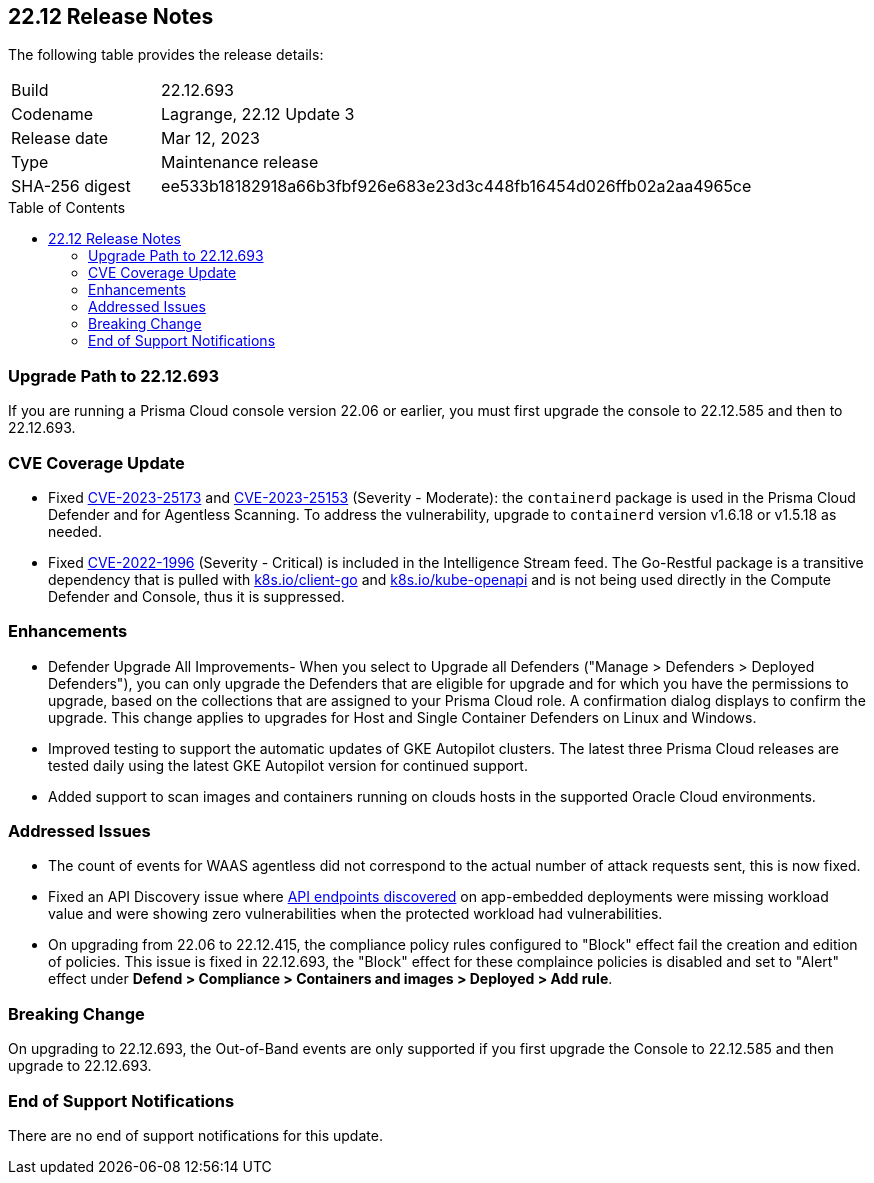 :toc: macro
== 22.12 Release Notes

The following table provides the release details:

[cols="1,4"]
|===
|Build
|22.12.693

|Codename
|Lagrange, 22.12 Update 3
|Release date
|Mar 12, 2023

|Type
|Maintenance release

|SHA-256 digest
|ee533b18182918a66b3fbf926e683e23d3c448fb16454d026ffb02a2aa4965ce
|===

//Besides hosting the download on the Palo Alto Networks Customer Support Portal, we also support programmatic  download (e.g., curl, wget) of the release directly from our CDN:

//https://cdn.twistlock.com/releases/85DmH04X/prisma_cloud_compute_edition_22_12_693.tar.gz

toc::[]

//Review the https://docs.paloaltonetworks.com/prisma/prisma-cloud/22-12/prisma-cloud-compute-edition-admin/install/system_requirements[system requirements] to learn more details about the supported operating systems, hypervisors, runtimes, tools, and orchestrators.


[#upgrade-path]
=== Upgrade Path to 22.12.693

If you are running a Prisma Cloud console version 22.06 or earlier, you must first upgrade the console to 22.12.585 and then to 22.12.693.

[#cve-coverage-update]
=== CVE Coverage Update

//CWP-46080

* Fixed https://nvd.nist.gov/vuln/detail/CVE-2023-25173[CVE-2023-25173] and https://nvd.nist.gov/vuln/detail/CVE-2023-25153[CVE-2023-25153] (Severity - Moderate): the `containerd` package is used in the Prisma Cloud Defender and for Agentless Scanning. To address the vulnerability, upgrade to `containerd` version v1.6.18 or v1.5.18 as needed.

* Fixed https://nvd.nist.gov/vuln/detail/CVE-2022-1996[CVE-2022-1996] (Severity - Critical) is included in the Intelligence Stream feed. The Go-Restful package is a transitive dependency that is pulled with http://k8s.io/client-go[k8s.io/client-go] and http://k8s.io/kube-openapi[k8s.io/kube-openapi] and is not being used directly in the Compute Defender and Console, thus it is suppressed.

[#enhancements]
=== Enhancements

//CWP-45310

* Defender Upgrade All Improvements- When you select to Upgrade all Defenders ("Manage > Defenders > Deployed Defenders"), you can only upgrade the Defenders that are eligible for upgrade and for which you have the permissions to upgrade, based on the collections that are assigned to your Prisma Cloud role. A confirmation dialog displays to confirm the upgrade. This change applies to upgrades for Host and Single Container Defenders on Linux and Windows.

//CWP-45932

* Improved testing to support the automatic updates of GKE Autopilot clusters.
The latest three Prisma Cloud releases are tested daily using the latest GKE Autopilot version for continued support.

//CWP-41081

* Added support to scan images and containers running on clouds hosts in the supported Oracle Cloud environments.

[#bug-fixes]
=== Addressed Issues

//CWP-46005 CWP-46353
* The count of events for WAAS agentless did not correspond to the actual number of attack requests sent, this is now fixed.

//CWP-45194
* Fixed an API Discovery issue where https://docs.paloaltonetworks.com/prisma/prisma-cloud/22-12/prisma-cloud-compute-edition-admin/waas/waas_api_discovery#_inspect_discovered_endpoints[API endpoints discovered] on app-embedded deployments were missing workload value and were showing zero vulnerabilities when the protected workload had vulnerabilities.

//CWP-46099 | Divya | Needs validation on the ticket
* On upgrading from 22.06 to 22.12.415, the compliance policy rules configured to "Block" effect fail the creation and edition of policies. This issue is fixed in 22.12.693, the "Block" effect for these complaince policies is disabled and set to "Alert" effect under *Defend > Compliance > Containers and images > Deployed > Add rule*.

[#upcoming-breaking-change]
=== Breaking Change
//CWP-45510 | on-prem only | Divya
On upgrading to 22.12.693, the Out-of-Band events are only supported if you first upgrade the Console to 22.12.585 and then upgrade to 22.12.693.

[#end-of-support]
=== End of Support Notifications

There are no end of support notifications for this update.
